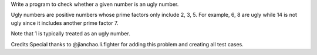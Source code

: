 Write a program to check whether a given number is an ugly number.

Ugly numbers are positive numbers whose prime factors only include 2, 3,
5. For example, 6, 8 are ugly while 14 is not ugly since it includes
another prime factor 7.

Note that 1 is typically treated as an ugly number.

Credits:Special thanks to @jianchao.li.fighter for adding this problem
and creating all test cases.
